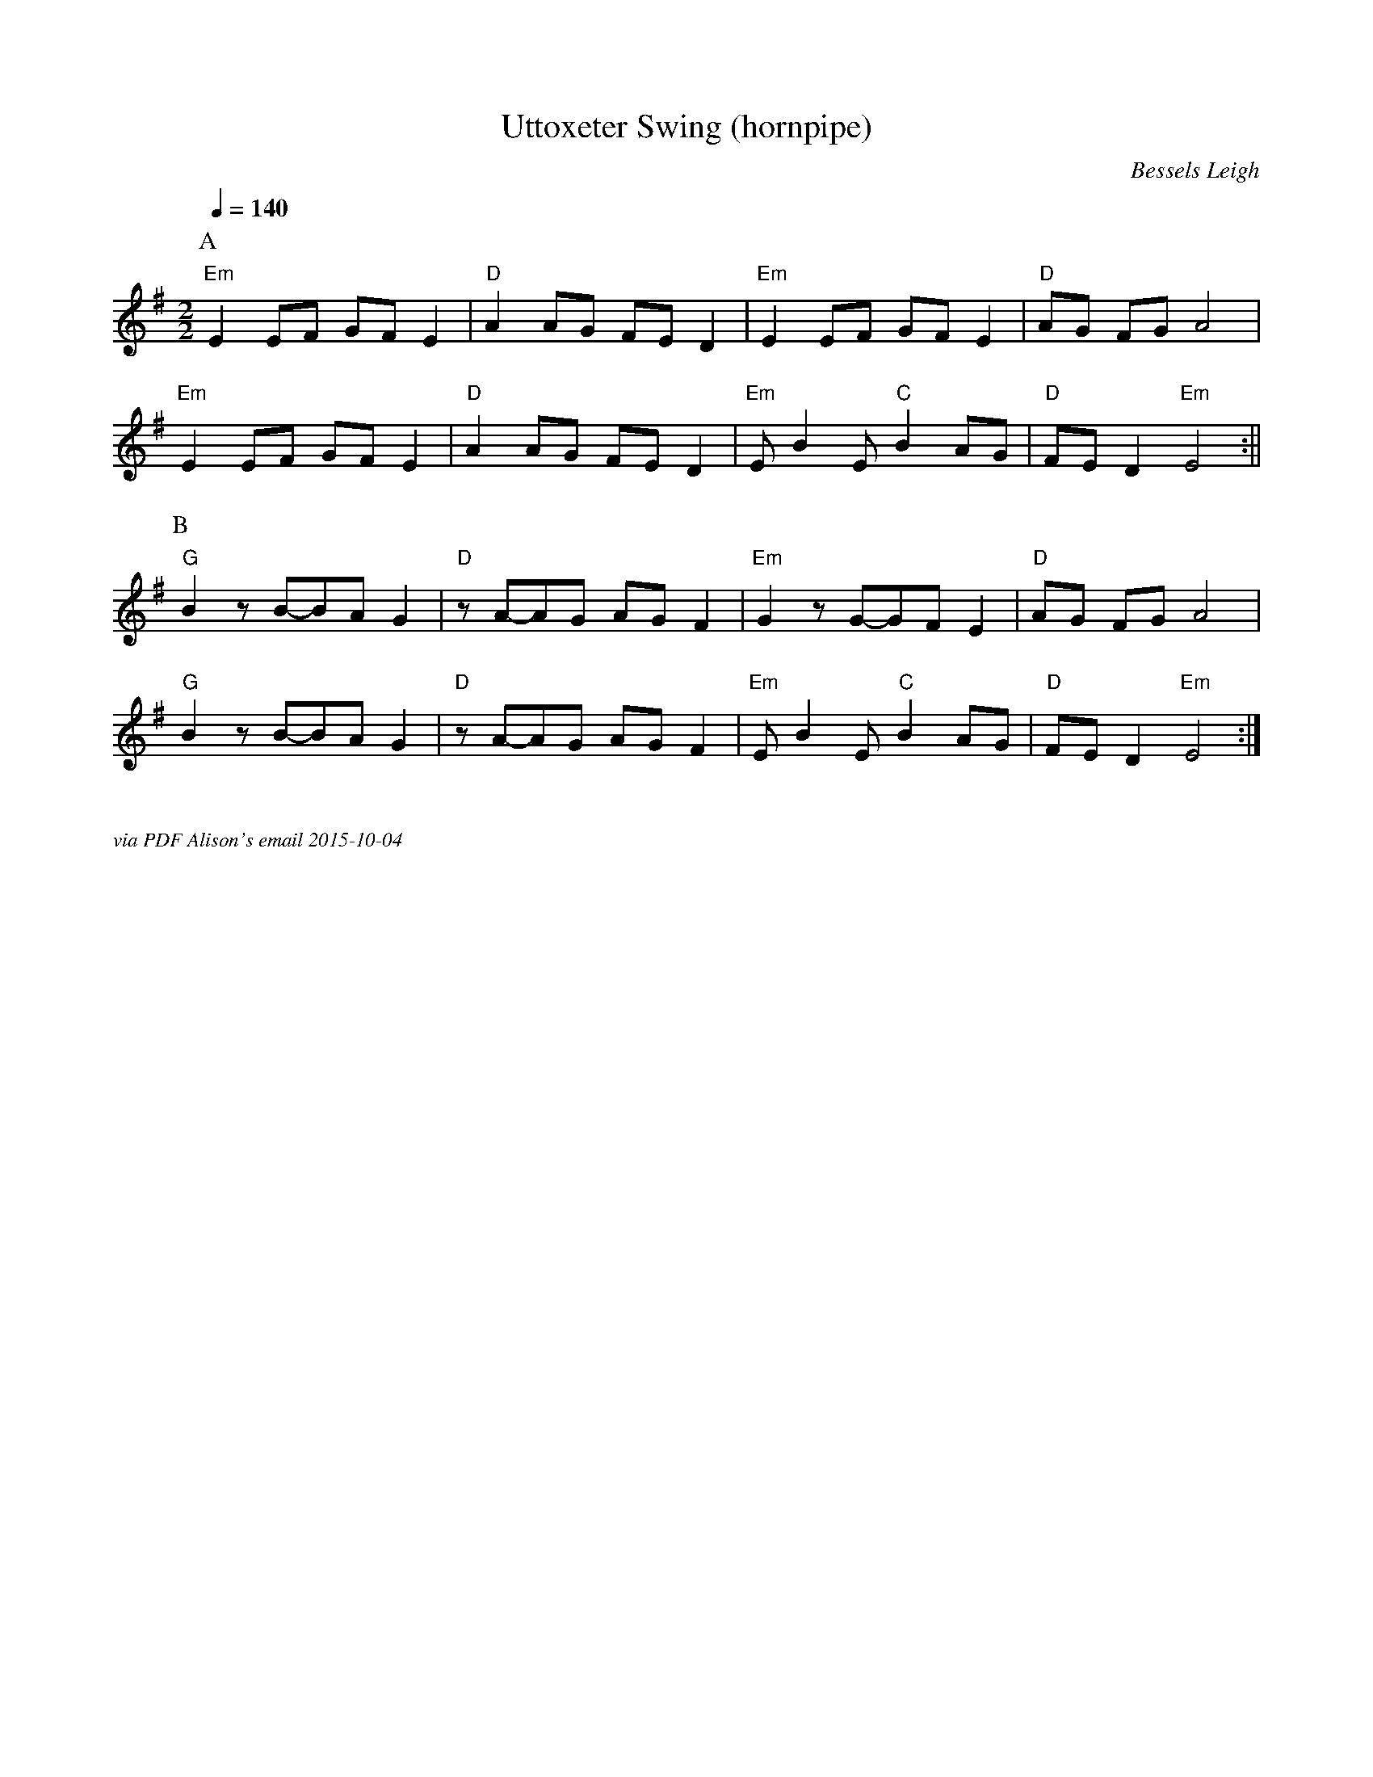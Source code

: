 X:1
T:Uttoxeter Swing (hornpipe)
C:Bessels Leigh 
Q:1/4=140
M:2/2
L:1/8
%P:A(A2B2)3A2
K:Em
P:A
"Em" E2 EF GF E2 | "D" A2 AG FE D2 | "Em" E2 EF GF E2 | "D" AG FG A4 |
"Em" E2 EF GF E2 | "D" A2 AG FE D2 | "Em" E B2 E "C" B2 AG | "D" FE D2 "Em" E4 :||
P:B
"G" B2 z B-BA G2 | "D" z A-AG AG F2 | "Em" G2 z G-GF E2 | "D" AG FG A4 |
"G" B2 z B-BA G2 | "D" z A-AG AG F2 | "Em" E B2 E "C" B2 AG | "D" FE D2 "Em" E4 :|] 
%%textfont Times-Italic 12
%%begintext justify

via PDF Alison's email 2015-10-04
%%endtext


